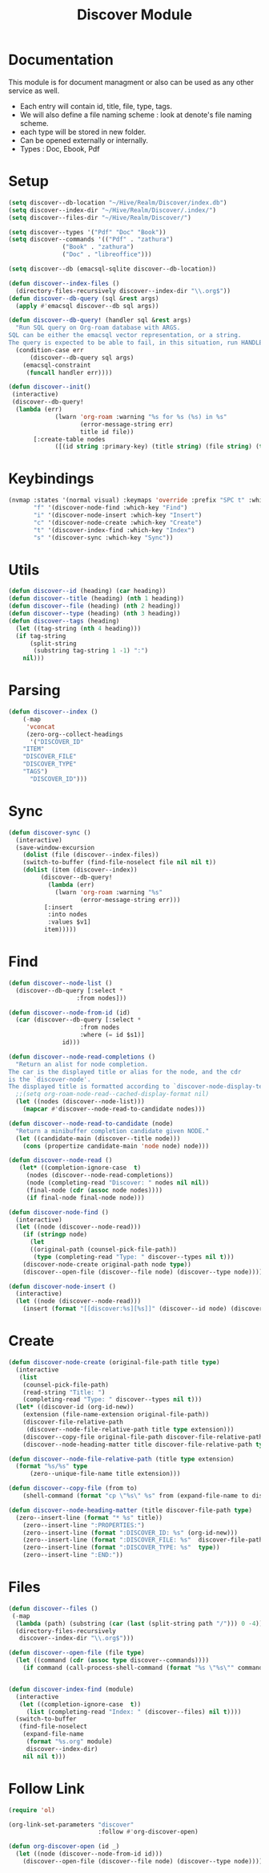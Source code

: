 :PROPERTIES:
:ID:       e080d600-c4ad-4566-bad6-0f48bea5c650
:END:
#+title: Discover Module
* Documentation
This module is for document managment or also can be used as any
other service as well.
- Each entry will contain id, title, file, type, tags.
- We will  also define a file  naming scheme : look  at denote's
  file naming scheme.
- each type will be stored in new folder.
- Can be opened externally or internally.
- Types : Doc, Ebook, Pdf
* Setup
#+begin_src emacs-lisp
(setq discover--db-location "~/Hive/Realm/Discover/index.db")
(setq discover--index-dir "~/Hive/Realm/Discover/.index/")
(setq discover--files-dir "~/Hive/Realm/Discover/")

(setq discover--types '("Pdf" "Doc" "Book"))
(setq discover--commands '(("Pdf" . "zathura")
			   ("Book" . "zathura")
			   ("Doc" . "libreoffice")))

(setq discover--db (emacsql-sqlite discover--db-location))

(defun discover--index-files ()
  (directory-files-recursively discover--index-dir "\\.org$"))
(defun discover--db-query (sql &rest args)
  (apply #'emacsql discover--db sql args))

(defun discover--db-query! (handler sql &rest args)
  "Run SQL query on Org-roam database with ARGS.
SQL can be either the emacsql vector representation, or a string.
The query is expected to be able to fail, in this situation, run HANDLER."
  (condition-case err
      (discover--db-query sql args)
    (emacsql-constraint
     (funcall handler err))))

(defun discover--init()
 (interactive)
 (discover--db-query!
  (lambda (err)
             (lwarn 'org-roam :warning "%s for %s (%s) in %s"
                    (error-message-string err)
                    title id file))
	   [:create-table nodes
             ([(id string :primary-key) (title string) (file string) (type string) tags])]))
#+end_src

* Keybindings
#+begin_src emacs-lisp
(nvmap :states '(normal visual) :keymaps 'override :prefix "SPC t" :which-key "Discover"
       "f" '(discover-node-find :which-key "Find")
       "i" '(discover-node-insert :which-key "Insert")
       "c" '(discover-node-create :which-key "Create")
       "t" '(discover-index-find :which-key "Index")
       "s" '(discover-sync :which-key "Sync"))
#+end_src
* Utils
#+begin_src emacs-lisp
(defun discover--id (heading) (car heading))
(defun discover--title (heading) (nth 1 heading))
(defun discover--file (heading) (nth 2 heading))
(defun discover--type (heading) (nth 3 heading))
(defun discover--tags (heading)
  (let ((tag-string (nth 4 heading)))
  (if tag-string
      (split-string
       (substring tag-string 1 -1) ":")
    nil)))
#+end_src
* Parsing
#+begin_src emacs-lisp
(defun discover--index ()
    (-map
     'vconcat
     (zero-org--collect-headings
      '("DISCOVER_ID"
	"ITEM"
	"DISCOVER_FILE"
	"DISCOVER_TYPE"
	"TAGS")
      "DISCOVER_ID")))
#+end_src

* Sync
#+begin_src emacs-lisp
(defun discover-sync ()
  (interactive)
  (save-window-excursion
    (dolist (file (discover--index-files))
    (switch-to-buffer (find-file-noselect file nil nil t))
    (dolist (item (discover--index))
	     (discover--db-query!
           (lambda (err)
             (lwarn 'org-roam :warning "%s"
                    (error-message-string err)))
	      [:insert
	       :into nodes
	       :values $v1]
	      item)))))
#+end_src

* Find
#+begin_src emacs-lisp
(defun discover--node-list ()
  (discover--db-query [:select *
			       :from nodes]))

(defun discover--node-from-id (id)
  (car (discover--db-query [:select *
				    :from nodes
				    :where (= id $s1)]
			   id)))

(defun discover--node-read-completions ()
  "Return an alist for node completion.
The car is the displayed title or alias for the node, and the cdr
is the `discover-node'.
The displayed title is formatted according to `discover-node-display-template'."
  ;;(setq org-roam-node-read--cached-display-format nil)
  (let ((nodes (discover--node-list)))
    (mapcar #'discover--node-read-to-candidate nodes)))

(defun discover--node-read-to-candidate (node)
  "Return a minibuffer completion candidate given NODE."
  (let ((candidate-main (discover--title node)))
    (cons (propertize candidate-main 'node node) node)))

(defun discover--node-read ()
   (let* ((completion-ignore-case  t)
	 (nodes (discover--node-read-completions))
	 (node (completing-read "Discover: " nodes nil nil))
	 (final-node (cdr (assoc node nodes))))
     (if final-node final-node node)))

(defun discover-node-find ()
  (interactive)
  (let ((node (discover--node-read)))
    (if (stringp node)
      (let 
	  ((original-path (counsel-pick-file-path))
	   (type (completing-read "Type: " discover--types nil t)))
	(discover-node-create original-path node type))
	(discover--open-file (discover--file node) (discover--type node)))))

(defun discover-node-insert ()
  (interactive)
  (let ((node (discover--node-read)))
    (insert (format "[[discover:%s][%s]]" (discover--id node) (discover--title node)))))
#+end_src
* Create 
#+begin_src emacs-lisp
(defun discover-node-create (original-file-path title type)
  (interactive
   (list
    (counsel-pick-file-path)
    (read-string "Title: ")
    (completing-read "Type: " discover--types nil t)))
  (let* ((discover-id (org-id-new))
	(extension (file-name-extension original-file-path))
	(discover-file-relative-path
	 (discover--node-file-relative-path title type extension)))
    (discover--copy-file original-file-path discover-file-relative-path)
    (discover--node-heading-matter title discover-file-relative-path type)))

(defun discover--node-file-relative-path (title type extension)
  (format "%s/%s" type
	  (zero--unique-file-name title extension)))

(defun discover--copy-file (from to)
    (shell-command (format "cp \"%s\" %s" from (expand-file-name to discover--files-dir))))

(defun discover--node-heading-matter (title discover-file-path type)
  (zero--insert-line (format "* %s" title))
    (zero--insert-line ":PROPERTIES:")
    (zero--insert-line (format ":DISCOVER_ID: %s" (org-id-new)))
    (zero--insert-line (format ":DISCOVER_FILE: %s"  discover-file-path))
    (zero--insert-line (format ":DISCOVER_TYPE: %s"  type))
    (zero--insert-line ":END:"))
#+end_src
* Files
#+begin_src emacs-lisp
(defun discover--files ()
 (-map
  (lambda (path) (substring (car (last (split-string path "/"))) 0 -4))
  (directory-files-recursively
   discover--index-dir "\\.org$")))

(defun discover--open-file (file type)
  (let ((command (cdr (assoc type discover--commands))))
    (if command (call-process-shell-command (format "%s \"%s\"" command (expand-file-name file discover--files-dir)) nil 0))))


(defun discover-index-find (module)
  (interactive
   (let ((completion-ignore-case  t))
     (list (completing-read "Index: " (discover--files) nil t))))
  (switch-to-buffer
   (find-file-noselect
    (expand-file-name
     (format "%s.org" module)
     discover--index-dir)
    nil nil t)))

#+end_src

* Follow Link
#+begin_src emacs-lisp
(require 'ol)

(org-link-set-parameters "discover"
                         :follow #'org-discover-open)

(defun org-discover-open (id _)
  (let ((node (discover--node-from-id id)))
    (discover--open-file (discover--file node) (discover--type node))))
#+end_src

